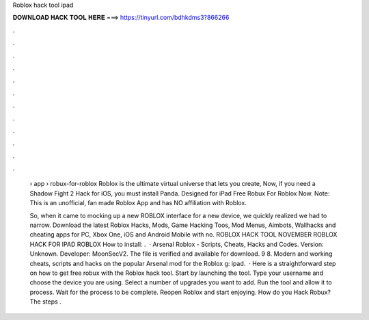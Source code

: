 Roblox hack tool ipad



𝐃𝐎𝐖𝐍𝐋𝐎𝐀𝐃 𝐇𝐀𝐂𝐊 𝐓𝐎𝐎𝐋 𝐇𝐄𝐑𝐄 ===> https://tinyurl.com/bdhkdms3?866266



.



.



.



.



.



.



.



.



.



.



.



.

 › app › robux-for-roblox Roblox is the ultimate virtual universe that lets you create, Now, if you need a Shadow Fight 2 Hack for iOS, you must install Panda. Designed for iPad Free Robux For Roblox Now. Note: This is an unofficial, fan made Roblox App and has NO affiliation with Roblox.
 
 So, when it came to mocking up a new ROBLOX interface for a new device, we quickly realized we had to narrow. Download the latest Roblox Hacks, Mods, Game Hacking Toos, Mod Menus, Aimbots, Wallhacks and cheating apps for PC, Xbox One, iOS and Android Mobile with no. ROBLOX HACK TOOL NOVEMBER ROBLOX HACK FOR IPAD ROBLOX How to install: .  · Arsenal Roblox - Scripts, Cheats, Hacks and Codes. Version: Unknown. Developer: MoonSecV2. The file is verified and available for download. 9 8. Modern and working cheats, scripts and hacks on the popular Arsenal mod for the Roblox g: ipad.  · Here is a straightforward step on how to get free robux with the Roblox hack tool. Start by launching the tool. Type your username and choose the device you are using. Select a number of upgrades you want to add. Run the tool and allow it to process. Wait for the process to be complete. Reopen Roblox and start enjoying. How do you Hack Robux? The steps .
